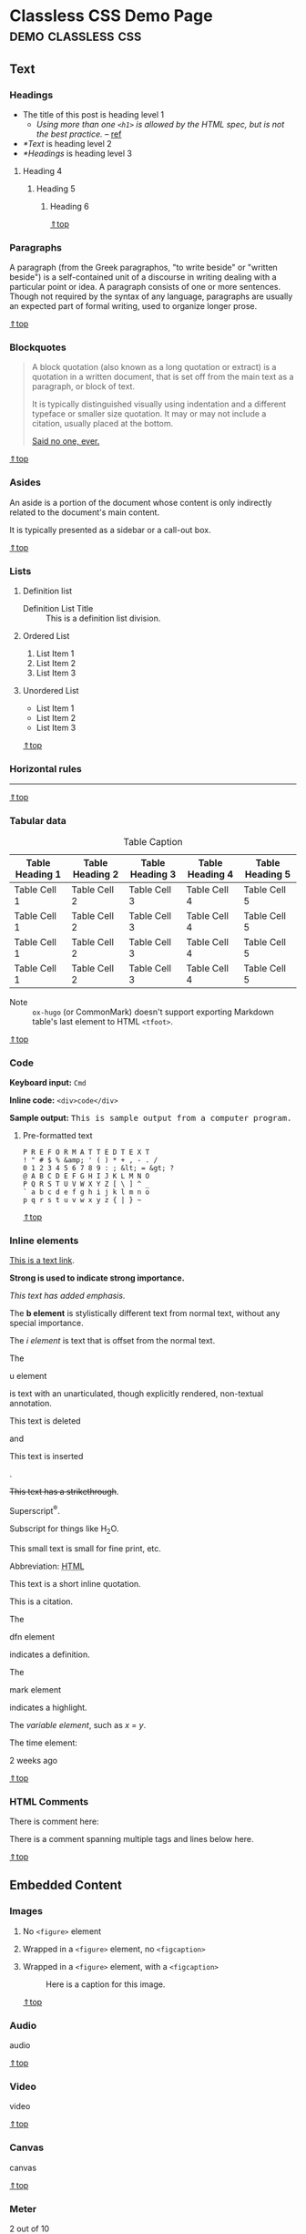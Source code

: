 #+hugo_base_dir: ../.
#+options: author:nil

#+macro: top @@html:<a href="#top">⇑top</a>@@

* Classless CSS Demo Page                                :demo:classless:css:
:PROPERTIES:
:EXPORT_FILE_NAME: classless-css-demo
:EXPORT_OPTIONS:  toc:t num:t H:6
:EXPORT_HUGO_USE_CODE_FOR_KBD: t
:END:
<<.top>>
** Text
*** Headings
- The title of this post is heading level 1
  - /Using more than one =<h1>= is allowed by the HTML spec, but is not
    the best practice./ -- [[https://developer.mozilla.org/en-US/docs/Web/HTML/Element/Heading_Elements#multiple_h1_elements_on_one_page][ref]]
- [[*Text]] is heading level 2
- [[*Headings]] is heading level 3
**** Heading 4
***** Heading 5
****** Heading 6
{{{top}}}
*** Paragraphs
A paragraph (from the Greek paragraphos, "to write beside" or "written
beside") is a self-contained unit of a discourse in writing dealing
with a particular point or idea. A paragraph consists of one or more
sentences. Though not required by the syntax of any language,
paragraphs are usually an expected part of formal writing, used to
organize longer prose.

{{{top}}}
*** Blockquotes
#+begin_quote
A block quotation (also known as a long quotation or extract) is a
quotation in a written document, that is set off from the main text as
a paragraph, or block of text.

It is typically distinguished visually using indentation and a
different typeface or smaller size quotation. It may or may not
include a citation, usually placed at the bottom.

#+begin_cite
[[/][Said no one, ever.]]
#+end_cite
#+end_quote

{{{top}}}
*** Asides
#+begin_aside
An aside is a portion of the document whose content is only indirectly
related to the document's main content.

It is typically presented as a sidebar or a call-out box.
#+end_aside

{{{top}}}
*** Lists
**** Definition list
- Definition List Title :: This is a definition list division.
**** Ordered List
1. List Item 1
2. List Item 2
3. List Item 3
**** Unordered List
- List Item 1
- List Item 2
- List Item 3

{{{top}}}
*** Horizontal rules
-----

{{{top}}}
*** Tabular data

#+name: tab__table_example
#+caption: Table Caption
|-----------------+-----------------+-----------------+-----------------+-----------------|
| Table Heading 1 | Table Heading 2 | Table Heading 3 | Table Heading 4 | Table Heading 5 |
|-----------------+-----------------+-----------------+-----------------+-----------------|
| Table Cell 1    | Table Cell 2    | Table Cell 3    | Table Cell 4    | Table Cell 5    |
| Table Cell 1    | Table Cell 2    | Table Cell 3    | Table Cell 4    | Table Cell 5    |
| Table Cell 1    | Table Cell 2    | Table Cell 3    | Table Cell 4    | Table Cell 5    |
| Table Cell 1    | Table Cell 2    | Table Cell 3    | Table Cell 4    | Table Cell 5    |
|-----------------+-----------------+-----------------+-----------------+-----------------|

- Note :: =ox-hugo= (or CommonMark) doesn't support exporting Markdown
  table's last element to HTML =<tfoot>=.

{{{top}}}
*** Code
*Keyboard input:* ~Cmd~

*Inline code:* =<div>code</div>=

*Sample output:* @@html:<samp>This is sample output from a computer program.</samp>@@
**** Pre-formatted text
#+begin_example
P R E F O R M A T T E D T E X T
! " # $ % &amp; ' ( ) * + , - . /
0 1 2 3 4 5 6 7 8 9 : ; &lt; = &gt; ?
@ A B C D E F G H I J K L M N O
P Q R S T U V W X Y Z [ \ ] ^ _
` a b c d e f g h i j k l m n o
p q r s t u v w x y z { | } ~
#+end_example

{{{top}}}
*** Inline elements
[[/][This is a text link]].

*Strong is used to indicate strong importance.*

/This text has added emphasis./

The @@html:<b>b element</b>@@ is stylistically different text from
normal text, without any special importance.

The @@html:<i>i element</i>@@ is text that is offset from the normal
text.

The
#+header: :trim-pre t :trim-post t
#+begin_u
u element
#+end_u
is text with an unarticulated, though explicitly rendered, non-textual
annotation.

#+header: :trim-pre nil :trim-post t
#+begin_del
This text is deleted
#+end_del
and
#+header: :trim-pre t :trim-post t
#+begin_ins
This text is inserted
#+end_ins
.

+This text has a strikethrough+.

Superscript^{®}.

Subscript for things like H_{2}O.

#+begin_small
This small text is small for fine print, etc.
#+end_small

#+macro: abbr @@html:<abbr title="$2">$1</abbr>@@
Abbreviation: {{{abbr(HTML,HyperText Markup Language)}}}

#+attr_html: :cite https://developer.mozilla.org/en-US/docs/HTML/Element/q
#+begin_q
This text is a short inline quotation.
#+end_q

#+begin_cite
This is a citation.
#+end_cite

The
#+header: :trim-pre t :trim-post t
#+begin_dfn
dfn element
#+end_dfn
indicates a definition.

The
#+begin_mark
mark element
#+end_mark
indicates a highlight.

#+macro: var @@html:<var>$1</var>@@
The {{{var(variable element)}}}, such as {{{var(x)}}} = {{{var(y)}}}.

The time element:
#+header: :trim-pre t :trim-post nil
#+attr_html: :datetime 2013-04-06T12:32+00:00
#+begin_time
2 weeks ago
#+end_time

{{{top}}}
*** HTML Comments
There is comment here: @@html:<!--This comment should not be displayed-->@@

There is a comment spanning multiple tags and lines below here.

#+begin_export html
<!--
<p><a href="#!">This is a text link. But it should not be displayed in a comment</a>.</p>
<p><strong>Strong is used to indicate strong importance. But, it should not be displayed in a comment</strong></p>
<p><em>This text has added emphasis. But, it should not be displayed in a comment</em></p>-->
#+end_export

{{{top}}}
** Embedded Content
*** Images
**** No =<figure>= element
#+begin_export html
<img src="https://upload.wikimedia.org/wikipedia/commons/7/75/Cute_grey_kitten.jpg"
     alt="Image alt text" width="200px">
#+end_export
**** Wrapped in a =<figure>= element, no =<figcaption>=
#+name: fig__kitten2
#+attr_html: :alt Image alt text :width 200px
[[https://upload.wikimedia.org/wikipedia/commons/7/75/Cute_grey_kitten.jpg]]
**** Wrapped in a =<figure>= element, with a =<figcaption>=
#+name: fig__kitten3
#+caption: Here is a caption for this image.
#+attr_html: :alt Image alt text :width 200px
[[https://upload.wikimedia.org/wikipedia/commons/7/75/Cute_grey_kitten.jpg]]

{{{top}}}
*** Audio
#+attr_html: :controls ""
#+begin_audio
audio
#+end_audio

{{{top}}}
*** Video
#+attr_html: :controls ""
#+begin_video
video
#+end_video

{{{top}}}
*** Canvas
#+begin_canvas
canvas
#+end_canvas

{{{top}}}
*** Meter
#+attr_html: :value 2 :min 0 :max 10
#+begin_meter
2 out of 10
#+end_meter

{{{top}}}
*** Progress
#+begin_progress
progress
#+end_progress

{{{top}}}
*** Inline SVG
#+begin_export html
<svg width="100px" height="100px">
  <circle cx="100" cy="100" r="100" fill="#1fa3ec"></circle>
</svg>
#+end_export

{{{top}}}
*** IFrames
#+begin_export html
<iframe src="index.html" height="300"></iframe>
#+end_export

{{{top}}}
** Form Elements
*** Input fields
#+begin_export html
<form>
    <fieldset id="forms__input">
        <legend>Input fields</legend>
        <p>
            <label for="input__text">Text Input</label>
            <input id="input__text" type="text" placeholder="Text Input">
        </p>
        <p>
            <label for="input__password">Password</label>
            <input id="input__password" type="password" placeholder="Type your Password">
        </p>
        <p>
            <label for="input__webaddress">Web Address</label>
            <input id="input__webaddress" type="url" placeholder="http://yoursite.com">
        </p>
        <p>
            <label for="input__emailaddress">Email Address</label>
            <input id="input__emailaddress" type="email" placeholder="name@email.com">
        </p>
        <p>
            <label for="input__phone">Phone Number</label>
            <input id="input__phone" type="tel" placeholder="(999) 999-9999">
        </p>
        <p>
            <label for="input__search">Search</label>
            <input id="input__search" type="search" placeholder="Enter Search Term">
        </p>
        <p>
            <label for="input__text2">Number Input</label>
            <input id="input__text2" type="number" placeholder="Enter a Number">
        </p>
        <p>
            <label for="input__text3" class="error">Error</label>
            <input id="input__text3" class="is-error" type="text" placeholder="Text Input">
        </p>
        <p>
            <label for="input__text4" class="valid">Valid</label>
            <input id="input__text4" class="is-valid" type="text" placeholder="Text Input">
        </p>
    </fieldset>
</form>
#+end_export

{{{top}}}
*** Select menus
#+begin_export html
<form>
    <fieldset id="forms__select">
        <legend>Select menus</legend>
        <p>
            <label for="select">Select</label>
            <select id="select">
                <optgroup label="Option Group">
                    <option>Option One</option>
                    <option>Option Two</option>
                    <option>Option Three</option>
                </optgroup>
            </select>
        </p>
    </fieldset>
</form>
#+end_export

{{{top}}}
*** Checkboxes
#+begin_export html
<form>
    <fieldset id="forms__checkbox">
        <legend>Checkboxes</legend>
        <ul class="list list--bare">
            <li><label for="checkbox1"><input id="checkbox1" name="checkbox" type="checkbox" checked="checked"> Choice A</label></li>
            <li><label for="checkbox2"><input id="checkbox2" name="checkbox" type="checkbox"> Choice B</label></li>
            <li><label for="checkbox3"><input id="checkbox3" name="checkbox" type="checkbox"> Choice C</label></li>
        </ul>
    </fieldset>
</form>
#+end_export

{{{top}}}
*** Radio buttons
#+begin_export html
<form>
    <fieldset id="forms__radio">
        <legend>Radio buttons</legend>
        <ul class="list list--bare">
            <li><label for="radio1"><input id="radio1" name="radio" type="radio" class="radio" checked="checked"> Option 1</label></li>
            <li><label for="radio2"><input id="radio2" name="radio" type="radio" class="radio"> Option 2</label></li>
            <li><label for="radio3"><input id="radio3" name="radio" type="radio" class="radio"> Option 3</label></li>
        </ul>
    </fieldset>
</form>
#+end_export
**** Org mode checklist
- [X] Option 1
- [ ] Option 2
- [ ] Option 3

{{{top}}}
*** Textareas
#+begin_export html
<form>
    <fieldset id="forms__textareas">
        <legend>Textareas</legend>
        <p>
            <label for="textarea">Textarea</label>
            <textarea id="textarea" rows="8" cols="48" placeholder="Enter your message here"></textarea>
        </p>
    </fieldset>
</form>
#+end_export

{{{top}}}
*** HTML5 inputs
#+begin_export html
<form>
    <fieldset id="forms__html5">
        <legend>HTML5 inputs</legend>
        <p>
            <label for="ic">Color input</label>
            <input type="color" id="ic" value="#000000">
        </p>
        <p>
            <label for="in">Number input</label>
            <input type="number" id="in" min="0" max="10" value="5">
        </p>
        <p>
            <label for="ir">Range input</label>
            <input type="range" id="ir" value="10">
        </p>
        <p>
            <label for="idd">Date input</label>
            <input type="date" id="idd" value="1970-01-01">
        </p>
        <p>
            <label for="idm">Month input</label>
            <input type="month" id="idm" value="1970-01">
        </p>
        <p>
            <label for="idw">Week input</label>
            <input type="week" id="idw" value="1970-W01">
        </p>
        <p>
            <label for="idt">Datetime input</label>
            <input type="datetime" id="idt" value="1970-01-01T00:00:00Z">
        </p>
        <p>
            <label for="idtl">Datetime-local input</label>
            <input type="datetime-local" id="idtl" value="1970-01-01T00:00">
        </p>
    </fieldset>
</form>
#+end_export

{{{top}}}
*** Action buttons
#+begin_export html
<form>
    <fieldset id="forms__action">
        <legend>Action buttons</legend>
        <p>
            <input type="submit" value="<input type=submit>">
            <input type="button" value="<input type=button>">
            <input type="reset" value="<input type=reset>">
            <input type="submit" value="<input disabled>" disabled>
        </p>
        <p>
            <button type="submit">&lt;button type=submit&gt;</button>
            <button type="button">&lt;button type=button&gt;</button>
            <button type="reset">&lt;button type=reset&gt;</button>
            <button type="button" disabled>&lt;button disabled&gt;</button>
        </p>
    </fieldset>
</form>
#+end_export

{{{top}}}

* Hello
:PROPERTIES:
:EXPORT_FILE_NAME: hello
:END:

This is a test post.
